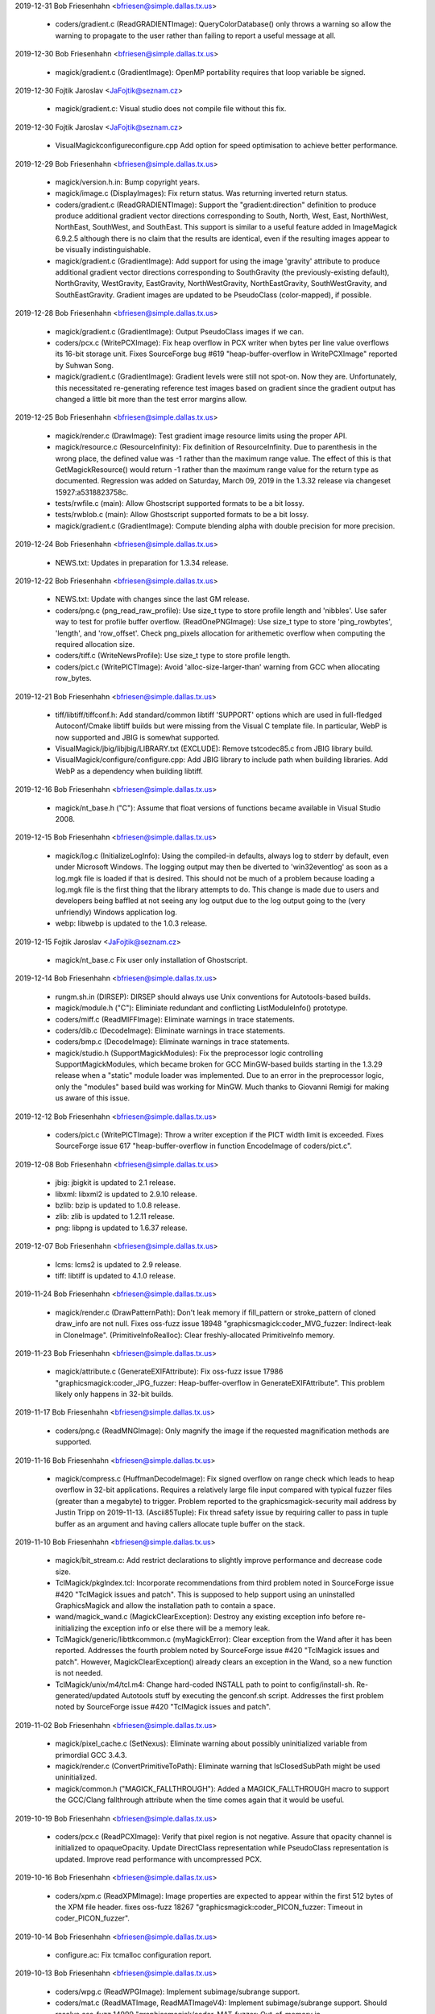 2019-12-31  Bob Friesenhahn  <bfriesen@simple.dallas.tx.us>

  - coders/gradient.c (ReadGRADIENTImage): QueryColorDatabase() only
    throws a warning so allow the warning to propagate to the user
    rather than failing to report a useful message at all.

2019-12-30  Bob Friesenhahn  <bfriesen@simple.dallas.tx.us>

  - magick/gradient.c (GradientImage): OpenMP portability requires
    that loop variable be signed.

2019-12-30  Fojtik Jaroslav  <JaFojtik@seznam.cz>

  - magick/gradient.c: Visual studio does not compile file without
    this fix.

2019-12-30  Fojtik Jaroslav  <JaFojtik@seznam.cz>

  - VisualMagick\configure\configure.cpp Add option for speed optimisation
    to achieve better performance.

2019-12-29  Bob Friesenhahn  <bfriesen@simple.dallas.tx.us>

  - magick/version.h.in: Bump copyright years.

  - magick/image.c (DisplayImages): Fix return status.  Was
    returning inverted return status.

  - coders/gradient.c (ReadGRADIENTImage): Support the
    "gradient:direction" definition to produce produce additional
    gradient vector directions corresponding to South, North, West,
    East, NorthWest, NorthEast, SouthWest, and SouthEast.  This
    support is similar to a useful feature added in ImageMagick
    6.9.2.5 although there is no claim that the results are identical,
    even if the resulting images appear to be visually
    indistinguishable.

  - magick/gradient.c (GradientImage): Add support for using the
    image 'gravity' attribute to produce additional gradient vector
    directions corresponding to SouthGravity (the previously-existing
    default), NorthGravity, WestGravity, EastGravity,
    NorthWestGravity, NorthEastGravity, SouthWestGravity, and
    SouthEastGravity.  Gradient images are updated to be PseudoClass
    (color-mapped), if possible.

2019-12-28  Bob Friesenhahn  <bfriesen@simple.dallas.tx.us>

  - magick/gradient.c (GradientImage): Output PseudoClass images if
    we can.

  - coders/pcx.c (WritePCXImage): Fix heap overflow in PCX writer
    when bytes per line value overflows its 16-bit storage unit.
    Fixes SourceForge bug #619 "heap-buffer-overflow in WritePCXImage"
    reported by Suhwan Song.

  - magick/gradient.c (GradientImage): Gradient levels were still
    not spot-on.  Now they are.  Unfortunately, this necessitated
    re-generating reference test images based on gradient since the
    gradient output has changed a little bit more than the test error
    margins allow.

2019-12-25  Bob Friesenhahn  <bfriesen@simple.dallas.tx.us>

  - magick/render.c (DrawImage): Test gradient image resource limits
    using the proper API.

  - magick/resource.c (ResourceInfinity): Fix definition of
    ResourceInfinity.  Due to parenthesis in the wrong place, the
    defined value was -1 rather than the maximum range value.  The
    effect of this is that GetMagickResource() would return -1 rather
    than the maximum range value for the return type as documented.
    Regression was added on Saturday, March 09, 2019 in the 1.3.32
    release via changeset 15927:a5318823758c.

  - tests/rwfile.c (main): Allow Ghostscript supported formats to be
    a bit lossy.

  - tests/rwblob.c (main): Allow Ghostscript supported formats to be
    a bit lossy.

  - magick/gradient.c (GradientImage): Compute blending alpha with
    double precision for more precision.

2019-12-24  Bob Friesenhahn  <bfriesen@simple.dallas.tx.us>

  - NEWS.txt: Updates in preparation for 1.3.34 release.

2019-12-22  Bob Friesenhahn  <bfriesen@simple.dallas.tx.us>

  - NEWS.txt: Update with changes since the last GM release.

  - coders/png.c (png\_read\_raw\_profile): Use size\_t type to store
    profile length and 'nibbles'.  Use safer way to test for profile
    buffer overflow.
    (ReadOnePNGImage): Use size\_t type to store 'ping\_rowbytes',
    'length', and 'row\_offset'.  Check png\_pixels allocation for
    arithemetic overflow when computing the required allocation size.

  - coders/tiff.c (WriteNewsProfile): Use size\_t type to store
    profile length.

  - coders/pict.c (WritePICTImage): Avoid 'alloc-size-larger-than'
    warning from GCC when allocating row\_bytes.

2019-12-21  Bob Friesenhahn  <bfriesen@simple.dallas.tx.us>

  - tiff/libtiff/tiffconf.h: Add standard/common libtiff 'SUPPORT'
    options which are used in full-fledged Autoconf/Cmake libtiff
    builds but were missing from the Visual C template file.  In
    particular, WebP is now supported and JBIG is somewhat supported.

  - VisualMagick/jbig/libjbig/LIBRARY.txt (EXCLUDE): Remove
    tstcodec85.c from JBIG library build.

  - VisualMagick/configure/configure.cpp: Add JBIG library to
    include path when building libraries.  Add WebP as a dependency
    when building libtiff.

2019-12-16  Bob Friesenhahn  <bfriesen@simple.dallas.tx.us>

  - magick/nt\_base.h ("C"): Assume that float versions of functions
    became available in Visual Studio 2008.

2019-12-15  Bob Friesenhahn  <bfriesen@simple.dallas.tx.us>

  - magick/log.c (InitializeLogInfo): Using the compiled-in
    defaults, always log to stderr by default, even under Microsoft
    Windows.  The logging output may then be diverted to
    'win32eventlog' as soon as a log.mgk file is loaded if that is
    desired.  This should not be much of a problem because loading a
    log.mgk file is the first thing that the library attempts to do.
    This change is made due to users and developers being baffled at
    not seeing any log output due to the log output going to the (very
    unfriendly) Windows application log.

  - webp: libwebp is updated to the 1.0.3 release.

2019-12-15  Fojtik Jaroslav  <JaFojtik@seznam.cz>

  - magick/nt\_base.c Fix user only installation of Ghostscript.

2019-12-14  Bob Friesenhahn  <bfriesen@simple.dallas.tx.us>

  - rungm.sh.in (DIRSEP): DIRSEP should always use Unix conventions for
    Autotools-based builds.

  - magick/module.h ("C"): Eliminiate redundant and conflicting
    ListModuleInfo() prototype.

  - coders/miff.c (ReadMIFFImage): Eliminate warnings in trace
    statements.

  - coders/dib.c (DecodeImage): Eliminate warnings in trace
    statements.

  - coders/bmp.c (DecodeImage): Eliminate warnings in trace
    statements.

  - magick/studio.h (SupportMagickModules): Fix the preprocessor
    logic controlling SupportMagickModules, which became broken for
    GCC MinGW-based builds starting in the 1.3.29 release when a
    "static" module loader was implemented.  Due to an error in the
    preprocessor logic, only the "modules" based build was working for
    MinGW.  Much thanks to Giovanni Remigi for making us aware of this
    issue.

2019-12-12  Bob Friesenhahn  <bfriesen@simple.dallas.tx.us>

  - coders/pict.c (WritePICTImage): Throw a writer exception if the
    PICT width limit is exceeded. Fixes SourceForge issue 617
    "heap-buffer-overflow in function EncodeImage of coders/pict.c".

2019-12-08  Bob Friesenhahn  <bfriesen@simple.dallas.tx.us>

  - jbig: jbigkit is updated to 2.1 release.

  - libxml: libxml2 is updated to 2.9.10 release.

  - bzlib: bzip is updated to 1.0.8 release.

  - zlib: zlib is updated to 1.2.11 release.

  - png: libpng is updated to 1.6.37 release.

2019-12-07  Bob Friesenhahn  <bfriesen@simple.dallas.tx.us>

  - lcms: lcms2 is updated to 2.9 release.

  - tiff: libtiff is updated to 4.1.0 release.

2019-11-24  Bob Friesenhahn  <bfriesen@simple.dallas.tx.us>

  - magick/render.c (DrawPatternPath): Don't leak memory if
    fill\_pattern or stroke\_pattern of cloned draw\_info are not null.
    Fixes oss-fuzz issue 18948 "graphicsmagick:coder\_MVG\_fuzzer:
    Indirect-leak in CloneImage".
    (PrimitiveInfoRealloc): Clear freshly-allocated PrimitiveInfo
    memory.

2019-11-23  Bob Friesenhahn  <bfriesen@simple.dallas.tx.us>

  - magick/attribute.c (GenerateEXIFAttribute): Fix oss-fuzz issue
    17986 "graphicsmagick:coder\_JPG\_fuzzer: Heap-buffer-overflow in
    GenerateEXIFAttribute".  This problem likely only happens in
    32-bit builds.

2019-11-17  Bob Friesenhahn  <bfriesen@simple.dallas.tx.us>

  - coders/png.c (ReadMNGImage): Only magnify the image if the
    requested magnification methods are supported.

2019-11-16  Bob Friesenhahn  <bfriesen@simple.dallas.tx.us>

  - magick/compress.c (HuffmanDecodeImage): Fix signed overflow on
    range check which leads to heap overflow in 32-bit
    applications. Requires a relatively large file input compared with
    typical fuzzer files (greater than a megabyte) to trigger.
    Problem reported to the graphicsmagick-security mail address by
    Justin Tripp on 2019-11-13.
    (Ascii85Tuple): Fix thread safety issue by requiring caller to
    pass in tuple buffer as an argument and having callers allocate
    tuple buffer on the stack.

2019-11-10  Bob Friesenhahn  <bfriesen@simple.dallas.tx.us>

  - magick/bit\_stream.c: Add restrict declarations to slightly
    improve performance and decrease code size.

  - TclMagick/pkgIndex.tcl: Incorporate recommendations from third
    problem noted in SourceForge issue #420 "TclMagick issues and
    patch".  This is supposed to help support using an uninstalled
    GraphicsMagick and allow the installation path to contain a space.

  - wand/magick\_wand.c (MagickClearException): Destroy any existing
    exception info before re-initializing the exception info or else
    there will be a memory leak.

  - TclMagick/generic/libttkcommon.c (myMagickError): Clear
    exception from the Wand after it has been reported.  Addresses the
    fourth problem noted by SourceForge issue #420 "TclMagick issues
    and patch".  However, MagickClearException() already clears an
    exception in the Wand, so a new function is not needed.

  - TclMagick/unix/m4/tcl.m4: Change hard-coded INSTALL path to
    point to config/install-sh.  Re-generated/updated Autotools stuff
    by executing the genconf.sh script.  Addresses the first problem
    noted by SourceForge issue #420 "TclMagick issues and patch".

2019-11-02  Bob Friesenhahn  <bfriesen@simple.dallas.tx.us>

  - magick/pixel\_cache.c (SetNexus): Eliminate warning about
    possibly uninitialized variable from primordial GCC 3.4.3.

  - magick/render.c (ConvertPrimitiveToPath): Eliminate warning that
    IsClosedSubPath might be used uninitialized.

  - magick/common.h ("MAGICK\_FALLTHROUGH"): Added a
    MAGICK\_FALLTHROUGH macro to support the GCC/Clang fallthrough
    attribute when the time comes again that it would be useful.

2019-10-19  Bob Friesenhahn  <bfriesen@simple.dallas.tx.us>

  - coders/pcx.c (ReadPCXImage): Verify that pixel region is not
    negative. Assure that opacity channel is initialized to
    opaqueOpacity.  Update DirectClass representation while
    PseudoClass representation is updated.  Improve read performance
    with uncompressed PCX.

2019-10-16  Bob Friesenhahn  <bfriesen@simple.dallas.tx.us>

  - coders/xpm.c (ReadXPMImage): Image properties are expected to
    appear within the first 512 bytes of the XPM file header.  fixes
    oss-fuzz 18267 "graphicsmagick:coder\_PICON\_fuzzer: Timeout in
    coder\_PICON\_fuzzer".

2019-10-14  Bob Friesenhahn  <bfriesen@simple.dallas.tx.us>

  - configure.ac: Fix tcmalloc configuration report.

2019-10-13  Bob Friesenhahn  <bfriesen@simple.dallas.tx.us>

  - coders/wpg.c (ReadWPGImage): Implement subimage/subrange
    support.

  - coders/mat.c (ReadMATImage, ReadMATImageV4): Implement
    subimage/subrange support.  Should resolve oss-fuzz 14999
    "graphicsmagick/coder\_MAT\_fuzzer: Out-of-memory in
    graphicsmagick\_coder\_MAT\_fuzzer".

  - coders/tiff.c (TIFFMapBlob): Fix compile problem if
    LOG\_TIFF\_BLOB\_IO is defined.

  - coders/wpg.c (ExtractPostscript): Improve performance.  Avoid
    temporary files if possible.  Avoid additional memory allocations
    if possible.  Should address oss-fuzz issue 18173
    "graphicsmagick:enhance\_fuzzer: Timeout in enhance\_fuzzer" and
    oss-fuzz issue 17714 "graphicsmagick:coder\_WPG\_fuzzer: Timeout in
    coder\_WPG\_fuzzer".

2019-10-12  Bob Friesenhahn  <bfriesen@simple.dallas.tx.us>

  - coders/pnm.c (PNMInteger): Place a generous arbitrary limit on
    the amount of PNM comment text to avoid denial of service
    opportunity.  Fixes oss-fuzz 18162 "Timeout · coder\_PNM\_fuzzer".

2019-10-08  Bob Friesenhahn  <bfriesen@simple.dallas.tx.us>

  - coders/dps.c (ReadDPSImage): Fix memory leak when OpenBlob()
    reports failure.  Same as ImageMagick CVE CVE-2019-16709.

2019-09-27  Bob Friesenhahn  <bfriesen@simple.dallas.tx.us>

  - magick/attribute.c (GenerateEXIFAttribute): Skip
    unsupported/invalid format 0.  Fixes oss-fuzz issue 17597
    "graphicsmagick:coder\_SFW\_fuzzer: Heap-buffer-overflow in
    GenerateEXIFAttribute".

2019-09-19  Bob Friesenhahn  <bfriesen@simple.dallas.tx.us>

  - fuzzing/oss-fuzz-build.sh: Change by Alex Gaynor so that the
    correct oss-fuzz fuzzing engine should be used.

2019-09-18  Bob Friesenhahn  <bfriesen@simple.dallas.tx.us>

  - magick/static.c (OpenModule): Static module loader should use
    upper-cased magick string when searching for a module alias.
    Fixes SourceForge issue #613 "static module loader is still
    case-sensitive".

2019-09-16  Bob Friesenhahn  <bfriesen@simple.dallas.tx.us>

  - configure.ac: Report status of zstd (FaceBook Zstandard)
    compression in configuration summary.

2019-09-15  Bob Friesenhahn  <bfriesen@simple.dallas.tx.us>

  - magick/render.c (TraceArcPath): Substitute a lineto command when
    tracing arc is impossible.  Fixes oss-fuzz 10765
    "graphicsmagick/coder\_MVG\_fuzzer: Divide-by-zero in TraceArcPath".

2019-09-14  Bob Friesenhahn  <bfriesen@simple.dallas.tx.us>

  - coders/png.c (png\_read\_raw\_profile): Fix validation of raw
    profile length.  Fixes oss-fuzz 16906
    "graphicsmagick:coder\_ICO\_fuzzer: Out-of-memory in
    graphicsmagick\_coder\_ICO\_fuzzer".

  - coders/wpg.c (ReallocColormap): Avoid dereferencing a null
    pointer if image->colormap is null.  Fixes oss-fuzz 17004
    "graphicsmagick:coder\_WPG\_fuzzer: Null-dereference READ in
    ReallocColormap".

2019-09-13  Bob Friesenhahn  <bfriesen@simple.dallas.tx.us>

  - magick/memory.c (MagickRealloc): Add a note that the behavior of
    this function is as described for BSD reallocf(3), which is now
    appearing in Linux's GNU libc and elsewhere.

2019-09-09  Bob Friesenhahn  <bfriesen@simple.dallas.tx.us>

  - www/OpenMP.rst: Document the significant OpenMP speed-up which
    may be obtained by using an alternate memory allocation library.
    Currently 'tcmalloc', 'mtmalloc', and 'umem' are supported as
    options.

  - www/INSTALL-unix.rst: Document new --with-tcmalloc option to
    enable using Google gperftools tcmalloc library.

  - configure.ac: Add support for using Google gperftools tcmalloc
    library via the --with-tcmalloc option.

  - scripts/rst2htmldeco.py: Port to Python 3 syntax and require at
    least Python 2.6.

  - scripts/relpath.py: Port to Python 3 syntax and require
    at least Python 2.6.

  - scripts/html\_fragments.py: Port to Python 3 syntax and require
    at least Python 2.6.

  - scripts/format\_c\_api\_doc.py: Port to Python 3 syntax and require
    at least Python 2.6.

2019-08-27  Bob Friesenhahn  <bfriesen@simple.dallas.tx.us>

  - doc/GraphicsMagick.imdoc: Document gm utility exit status codes.

2019-08-25  Bob Friesenhahn  <bfriesen@simple.dallas.tx.us>

  - magick/render.c (PRIMITIVE\_INFO\_POINTS\_MAX): SIZE\_MAX apparently
    rounds up by one when cast to a double on 64-bit systems.  Due to
    this, and in order to set more rational implementation limits, add
    a PRIMITIVE\_INFO\_POINTS\_MAX definition which computes and
    constrains the maximum number of PrimitiveInfo entries allowed.

2019-08-24  Bob Friesenhahn  <bfriesen@simple.dallas.tx.us>

  - magick/attribute.c (GenerateEXIFAttribute): Check that we are
    not being directed to read an IFD that we are already parsing and
    quit in order to avoid a loop.  Addresses oss-fuzz 15753
    "graphicsmagick/coder\_JPEG\_fuzzer: Timeout in
    graphicsmagick\_coder\_JPEG\_fuzzer" and 16068
    "graphicsmagick/coder\_SFW\_fuzzer: Timeout in
    graphicsmagick\_coder\_SFW\_fuzzer".

  - tests/{constitute.c, drawtest.c, rwblob.c, rwfile.c}: Eliminate
    irritating GCC 9 "\_\_builtin\_strncpy' output may be truncated"
    warnings due to copying MaxTextExtent-1 characters.  Instead
    request copying all of the characters and also assure that string
    is still null terminated.

  - doc/environment.imdoc: Update documentation pertaining to HOME
    and MAGICK\_DEBUG environment variables.

2019-08-23  Bob Friesenhahn  <bfriesen@simple.dallas.tx.us>

  - magick/log.c (DestroyLogInfo): Only output text to terminate an
    XML format log file if XML format is active.

2019-08-22  Bob Friesenhahn  <bfriesen@simple.dallas.tx.us>

  - magick/render.c (ExtractTokensBetweenPushPop): Previous fix for
    non-terminal loop was broken by a last-minute untested edit.
    Finally addresses oss-fuzz 15318 "graphicsmagick/coder\_MVG\_fuzzer:
    Timeout in graphicsmagick\_coder\_MVG\_fuzzer".

2019-08-17  Bob Friesenhahn  <bfriesen@simple.dallas.tx.us>

  - fuzzing/utils.cc (MemoryResource): Lessen the memory limit used
    for oss-fuzz testing in order to provide more headroom and margin
    for error.

  - magick/render.c (TraceBezier): Detect arithmetic overflow and
    return errors via normal error path rather than exiting.  Fixes
    oss-fuzz 16450 "graphicsmagick:coder\_MVG\_fuzzer: Unexpected-exit
    in DefaultFatalErrorHandler".
    (PrimitiveInfoRealloc): Implement more paranoid code related to
    primitive allocation.

2019-08-16  Bob Friesenhahn  <bfriesen@simple.dallas.tx.us>

  - magick/render.c (DrawStrokePolygon): Handle case where
    TraceStrokePolygon() returns NULL.  Addresses oss-fuzz 15516
    "graphicsmagick/coder\_MVG\_fuzzer: ASSERT: primitive\_info !=
    (PrimitiveInfo \*) NULL".
    (DrawDashPolygon): Handle case where DrawStrokePolygon() returns
    MagickFail. Also needed to address oss-fuzz 15516, since otherwise
    test-cases run for a very long time.
    (ExtractTokensBetweenPushPop): Fix non-terminal parsing loop.
    Addresses oss-fuzz 15318 "graphicsmagick/coder\_MVG\_fuzzer: Timeout
    in graphicsmagick\_coder\_MVG\_fuzzer".

2019-08-15  Bob Friesenhahn  <bfriesen@simple.dallas.tx.us>

  - magick/memory.h (MagickMallocAlignedArray): Add function
    attributes for added value and to quench GCC 9 warning with
    special build options enabled.

  - magick/deprecate.h (AcquireMemory): Add more function attributes
    to quench GCC 9 warning with special build options enabled.

  - magick/attribute.c (GenerateEXIFAttribute): Fix compilation
    warning in 32-bit build.

  - coders/dpx.c (AttributeToString): Eliminate annoying warnings
    from GCC 9, although the code was correct.

  - coders/msl.c (MSLStartElement): Fix defective opacity percentage
    code revealed by GCC 9 warning.

2019-08-14  Bob Friesenhahn  <bfriesen@simple.dallas.tx.us>

  - coders/png.c (ReadMNGImage): Skip coalescing layers if there is
    only one layer.  Fixes oss-fuzz 16274
    "graphicsmagick/coder\_MNG\_fuzzer: Unexpected-exit in
    DefaultFatalErrorHandler".

2019-08-12  Bob Friesenhahn  <bfriesen@simple.dallas.tx.us>

  - coders/png.c (ReadPNGImage): Post-processing to convert the
    image type in the PNG reader based on a specified magick prefix
    string is now disabled.  This can (and should) be done after the
    image has been returned.  Fixes oss-fuzz 16386
    "graphicsmagick:coder\_PNG8\_fuzzer: Timeout in
    graphicsmagick\_coder\_PNG8\_fuzzer".

2019-07-20  Bob Friesenhahn  <bfriesen@simple.dallas.tx.us>

  - NEWS.txt: Updates in preparation for 1.3.33 release.

2019-07-19  Bob Friesenhahn  <bfriesen@simple.dallas.tx.us>

  - NEWS.txt: Updated NEWS to reflect updates since last release.

2019-07-12  Bob Friesenhahn  <bfriesen@simple.dallas.tx.us>

  - coders/png.c (WriteOnePNGImage): Fix saving to palette when
    image has an alpha channel but no color is marked as transparent.
    Patch submitted by Przemysław Sobala via SourceForge patch #61
    "WriteOnePNGImage(): Fix saving to palette when image has an alpha
    channel but no color is marked as transparent".

  - doc/options.imdoc (characters): Fix -format documentation to
    reflect that '%r' returns the image type.  Patch submitted by
    Przemysław Sobala via SourceForge patch #60 "Fix documentation
    typo".

2019-07-07  Bob Friesenhahn  <bfriesen@simple.dallas.tx.us>

  - magick/tempfile.c (AcquireTemporaryFileDescriptor): Fix
    compilation under Cygwin.  Patch by Marco Atzeri and submitted via
    email to the graphicsmagick-help mailing list on Fri, 5 Jul 2019.

2019-06-23  Bob Friesenhahn  <bfriesen@simple.dallas.tx.us>

  - magick/attribute.c (GenerateEXIFAttribute): Added range checks
    and tracing.  Fixes oss-fuzz 14998
    "graphicsmagick/coder\_JPEG\_fuzzer: Heap-buffer-overflow in
    Read32s".  This is a tiny read overflow.

  - coders/miff.c (ReadMIFFImage): Similar fix as to mpc.c

  - coders/mpc.c (ReadMPCImage): Fix faulty signed overflow logic
    for profiles[i].length which still allowed overflow.  Fixes
    oss-fuzz issue 15190 "graphicsmagick/coder\_MPC\_fuzzer:
    Out-of-memory in graphicsmagick\_coder\_MPC\_fuzzer".

  - doc/options.imdoc: Add notes about security hazards due to
    commands which support a '@filename' syntax.

  - www/security.rst: Add notes about security hazards due to
    commands which support a '@filename' syntax.

2019-06-22  Bob Friesenhahn  <bfriesen@simple.dallas.tx.us>

  - magick/render.c (DrawImage): Assure that 'token' is initialized.
    Fixes oss-fuzz issue 14897 "graphicsmagick/coder\_MVG\_fuzzer:
    Use-of-uninitialized-value in DrawImage".

  - magick/animate.c (MagickXAnimateImages): Fix memory leak of
    scene\_info.pixels.

  - magick/display.c (MagickXDisplayImage): Fix heap overwrite of
    windows->image.name and windows->image.icon\_name buffers.  It
    appears that the code assumed that CloneString() would always
    allocated a string at least MaxTextExtent in size. I assume that
    this issue has existed for a very long time since CloneString()
    was re-written many years ago.

  - coders/caption.c (ReadCAPTIONImage): The CAPTION reader did not
    appear to work at all any more.  Now it works again, but still not
    very well.

  - magick/command.c: Re-implement '@' file inclusion support for
    -comment, -draw, -format, and -label which was removed for the
    1.3.32 release.  Note that arguments from untrusted sources will
    still need to be sanitized to detect attempts to subvert this
    feature to access file data, but this feature has always been
    supported by GraphicsMagick and it originated early in the
    development of ImageMagick.

2019-06-17  Bob Friesenhahn  <bfriesen@simple.dallas.tx.us>

  - magick/utility.c (MagickStrlCat, MagickStrlCpy): Add debug
    checks enabled by MAGICK\_STRL\_CHECK.

  - magick/montage.c (MontageImages): Fix wrong length argument to
    strlcat() when building montage directory, which could allow heap
    overwrite.

  - coders/png.c (RegisterPNGImage): Pass correct size value to
    strlcat().  Under Apple's OS X (and possibly other targets)
    strlcat() writes bytes beyond what it needs to (but within the
    range it is allowed to) causing a crash due to the wrong limit
    value.  Fixes SourceForge issue #609 `gm identify foo.png` crashes
    on macOS (v 1.3.32).

  - www/Changes.rst: Update ChangeLog links due to new year, and
    1.3.32 release.

2019-06-16  Bob Friesenhahn  <bfriesen@simple.dallas.tx.us>

  - coders/bmp.c (WriteBMPImage): Detect arithmetic overflow of
    image\_size. Add more tracing. Reduce compilation warnings.
    (EncodeImage): Reduce compilation warnings.
    (WriteBMPImage): Assure that chromaticity uses double-precision
    for multiply before casting to unsigned integer.

  - coders/wpg.c (ReallocColormap): Reduce compilation warnings.

  - coders/braille.c (WriteBRAILLEImage): Reduce compilation
    warnings.

  - coders/dib.c (WriteDIBImage): Detect arithmetic overflow of
    image\_size. Reduce compilation warnings.
    (EncodeImage): Reduce compilation warnings.

  - coders/locale.c (WriteLOCALEImage): Reduce compilation warnings.

2019-06-15  Bob Friesenhahn  <bfriesen@simple.dallas.tx.us>

  - Makefile.am (dist-zstd): Use the maximum possible compression
    level (22) when creating a Zstd-compressed tarball to get close to
    lzip/xz compression levels.

  - coders/tiff.c (ReadTIFFImage): Fix typo in initialization of
    'tile' pointer variable.

  - version.sh: Updates in preparation for 1.3.32 release.

2019-06-14  Bob Friesenhahn  <bfriesen@simple.dallas.tx.us>

  - Makefile.am (release): Add a release target to make it easier to
    produce and sign the release files.  Add a zstd-compressed output
    tarball just because we can.

2019-06-12  Bob Friesenhahn  <bfriesen@simple.dallas.tx.us>

  - magick/render.c (DrawImage): Fix typo when initializing
    number\_coordinates.  Somehow GCC and clang let this typo slip by.

2019-06-11  Bob Friesenhahn  <bfriesen@simple.dallas.tx.us>

  - coders/dib.c (ReadDIBImage): Preserve PseudoClass opaque
    representation if ICO mask is opaque, otherwise return a
    DirectClass image.

2019-06-10  Bob Friesenhahn  <bfriesen@simple.dallas.tx.us>

  - magick/render.c (DrawImage): Detect an error in TracePath() and
    quit rather than forging on.

2019-06-09  Bob Friesenhahn  <bfriesen@simple.dallas.tx.us>

  - magick/render.c (DrawImage): Terminate drawing if
    DrawCompositeMask() reports failure.  Fixes oss-fuzz 12373
    "graphicsmagick/coder\_MVG\_fuzzer: Timeout in
    graphicsmagick\_coder\_MVG\_fuzzer".
    (TracePath): Terminate path parsing upon first parsing error.

2019-06-08  Bob Friesenhahn  <bfriesen@simple.dallas.tx.us>

  - coders/txt.c (ReadTXTImage): Use real a new-line character as
    line delimiter rather than '\n' string.

  - magick/annotate.c (AnnotateImage): No longer implicitly call
    TranslateText() since this is not suitable for most use-cases and
    causes additional performance impact.  The API user can perform
    such translations in advance on the text string using
    TranslateText() if need be.  No longer call StringToList() to
    split strings into an array of strings since this can lead to
    unexpected results, and a custom-splitter is more efficient.

2019-06-06  Bob Friesenhahn  <bfriesen@simple.dallas.tx.us>

  - magick/render.c (DrawImage): Only support '@filename' syntax to
    read drawing primitive from a file if we are not already drawing.

  - magick/utility.c (TranslateTextEx): Remove support for reading
    from a file using '@filename' syntax due to security concerns.
    Problem was reported to us by "Battle Furry" via the
    GraphicsMagick security mail alias on June 6, 2019.

2019-06-03  Bob Friesenhahn  <bfriesen@simple.dallas.tx.us>

  - magick/utility.c (SetClientFilename): Reduce initialized data
    some more.

2019-06-02  Bob Friesenhahn  <bfriesen@simple.dallas.tx.us>

  - magick/nt\_base.c: Search for n019003l.pfb (the "Helvetica"-like
    font) rather than fonts.dir since fonts.dir is not present in all
    URW font collections.

  - NEWS.txt: Update news.

2019-06-01  Bob Friesenhahn  <bfriesen@simple.dallas.tx.us>

  - coders/logo.c: Tidy logo image definitions, and logo image
    output.

2019-05-23  Bob Friesenhahn  <bfriesen@simple.dallas.tx.us>

  - coders/mat.c: Make more data const.

2019-05-22  Bob Friesenhahn  <bfriesen@simple.dallas.tx.us>

  - magick/animate.c: Reduce initialized static allocations.

  - magick/display.c: Reduce initialized static allocations.

  - magick/widget.c (MagickSplitNDLTextToList): Add static
    implementation function.

2019-05-20  Bob Friesenhahn  <bfriesen@simple.dallas.tx.us>

  - coders/webp.c (RegisterWEBPImage): Use sprintf to format version
    since snprintf is not available in old Visual Studio.

2019-05-19  Bob Friesenhahn  <bfriesen@simple.dallas.tx.us>

  - coders/dcm.c: Make more data const.

  - www/INSTALL-unix.rst: Add documentation for how to install URW
    fonts from various package management systems.

2019-05-18  Bob Friesenhahn  <bfriesen@simple.dallas.tx.us>

  - www/authors.rst: Add authorship attribution to Samuel Thibault
    for contributing support for the Braille image format.

  - coders/braille.c: Add support for Braille image format by Samuel
    Thibault.  Patch submitted via SourceForge patch #59 "Add braille
    image format support.

2019-05-17  Bob Friesenhahn  <bfriesen@simple.dallas.tx.us>

  - magick/tempfile.c: Make more data const.

  - magick/signature.c: Make more data const.

  - magick/quantize.c: Make more data const.

  - magick/attribute.c: Make more data const.

  - coders/png.c: Make more data const.

  - coders/mpeg.c: Make more data const.

  - coders/wmf.c: Make more data const.

  - coders/tile.c: Make more data const.

2019-05-16  Bob Friesenhahn  <bfriesen@simple.dallas.tx.us>

  - magick/enum\_strings.c: Make more data const.

2019-05-15  Bob Friesenhahn  <bfriesen@simple.dallas.tx.us>

  - magick/magick.c: Make more data const.

  - magick/type.c (GetTypeInfoByFamily): Make more data const.

  - magick/unix\_port.c (MagickGetMMUPageSize): Decrease initialized
    data.

  - magick/utility.c (GetPageGeometry): Make more data const.

  - coders/pdf.c (WritePDFImage): Allocate working buffer on stack
    and pass as argument to EscapeParenthesis() to eliminate a thread
    safety problem and also reduce BSS size.

  - coders/webp.c (RegisterWEBPImage): Fix compiler warning.

  - coders/jbig.c (RegisterJBIGImage): Make more data const.

  - coders/pict.c (DecodeImage): Allocate output buffer used by
    ExpandBuffer() on the stack rather than as static data private to
    ExpandBuffer().  Eliminates a thread safety problem and also
    reduces BSS size.

  - coders/webp.c (RegisterWEBPImage): Reduce BSS size.

2019-05-14  Bob Friesenhahn  <bfriesen@simple.dallas.tx.us>

  - coders/jp2.c: Make more data const.

  - coders/wmf.c: Make more data const.

  - coders/ps.c (WritePSImage): Make more data const.

  - coders/ps2.c (WritePS2Image): Make more data const.

2019-05-13  Bob Friesenhahn  <bfriesen@simple.dallas.tx.us>

  - magick/static.c: Revert to previous 'name' storage. Callback
    functions in structure block being properly const.

  - coders/xpm.c: Make more data const.

  - coders/pnm.c: Make more data const.

  - coders/palm.c: Make more data const.

  - coders/meta.c: Make more data const.

  - coders/dcraw.c: Make more data const.

  - magick/command.c: Fix compilation problem when HasX11 is not
    defined.

2019-05-12  Bob Friesenhahn  <bfriesen@simple.dallas.tx.us>

  - magick/command.c: Make more data const.

2019-05-11  Bob Friesenhahn  <bfriesen@simple.dallas.tx.us>

  - coders/webp.c (RegisterWEBPImage): Make more data const.

  - coders/svg.c (RegisterSVGImage): Reduce BSS size.

  - coders/miff.c (RegisterMIFFImage): Fix version reporting.

  - coders/ttf.c (RegisterTTFImage): Fixed reporting of FreeType
    version.

  - coders/tiff.c (RegisterTIFFImage): Reduce BSS size.

  - coders/sfw.c (ReadSFWImage): Make SFW static data completely
    const.

  - coders/ps3.c: Make PS3 static data completely const.

  - coders/pict.c: Make PICT static data completely const.

  - magick/error.c (ThrowException, ThrowLoggedException): Handle
    the case where some passed character strings refer to existing
    exception character strings.  Fixes SourceForge issue #603
    "heap-use-after-free in function ThrowLoggedException of
    magick/error.c".
    (CatchException): Restructure so there is one return point.

  - coders/miff.c (ImportRLEPixels): Fix heap overflow caused by a
    typo in the code.  Also fix undefined behavior caused by large
    left shifts of an unsigned char.  Fixes SourceForge issue #608
    "heap-buffer-overflow in ImportRLEPixels of coders/miff.c.

2019-05-08  Bob Friesenhahn  <bfriesen@simple.dallas.tx.us>

  - coders/bmp.c (ReadBMPImage): Fix subrange/scene handling in
    'ping' mode so it is like the other formats.  Only the first frame
    was being enumerated while in 'ping' mode.

2019-05-07  Bob Friesenhahn  <bfriesen@simple.dallas.tx.us>

  - NEWS.txt: Update news.

  - magick/utility.c (ExpandFilenames): Only expand '@filename' to a
    list of arguments read from 'filename' if the path '@filename'
    does not exist.  This fix is made based on an email posting to the
    'graphicsmagick-help' mailing list at SourceForge by "Test User"
    on Tue, 7 May 2019.

2019-05-05  Bob Friesenhahn  <bfriesen@simple.dallas.tx.us>

  - magick/colorspace.c: Reorder initialization of colorspace tables
    for a possible performance improvement.

  - magick/fx.c (WaveImage): Use float for sin map.

  - configure.ac: Test for float versions of math functions.

  - magick/gem.c (GenerateDifferentialNoise): Use float versions of
    math functions when available.

2019-05-02  Bob Friesenhahn  <bfriesen@simple.dallas.tx.us>

  - www/INSTALL-unix.rst: Expanded configure documentation for
    --with-modules.  Added specific configure documentation for
    --with-umem and --with-mtmalloc, which may be useful on
    Solaris-derived systems.

2019-04-23  Bob Friesenhahn  <bfriesen@simple.dallas.tx.us>

  - magick/command.c (VersionCommand): Show OpenMP specification
    version corresponding to version enumeration.

  - magick/locale.c (GetLocaleMessageFromTag): Eliminate clang
    warning about comparison with a constant value.

  - magick/log.c (InitializeLogInfo): Initialize LogInfo log\_configured.

2019-04-21  Bob Friesenhahn  <bfriesen@simple.dallas.tx.us>

  - magick/magic.c (struct): Ajust StaticMagic definition to be more
    const-friendly.

  - magick/color\_lookup.c (struct): Adjust StaticColors definition
    to be more const-friendly.

  - magick/attribute.c: Ajust tag\_table definition to be more
    const-friendly.

  - magick/log.c: Allocate LogInfo from heap as we used to do.

  - magick/locale.c (GetLocaleMessageFromTag): Adaptations to locale
    coder output changes.

  - coders/locale.c (WriteLOCALEImage): Adjust locale coder output
    to be more const.

2019-04-20  Bob Friesenhahn  <bfriesen@simple.dallas.tx.us>

  - magick/color\_lookup.c: Make built-in color tables fully const.

  - magick/animate.c: Use MagickXTextViewWidgetNDL() to display help
    text.

  - magick/display.c: Use MagickXTextViewWidgetNDL() to display help
    text.

  - magick/widget.c (MagickXTextViewWidgetNDL): New private function
    to display multi-line null-delimited text in an X11 widget.

  - coders/xwd.c (ReadXWDImage): Added even more XWD header
    validation logic.  Addresses problems noted by email from Hongxu
    Chen to the graphicsmagick-security mail alias on Fri, 19 Apr 2019
    and Sat, 20 Apr 2019 and entitled "Multiple crashes (FPE and
    invalid read) when processing XWD files".

2019-04-17  Bob Friesenhahn  <bfriesen@simple.dallas.tx.us>

  - coders/xwd.c (ReadXWDImage): Added even more XWD header
    validation logic.  Addresses problems noted by email from Hongxu
    Chen to the graphicsmagick-security mail alias on Wed, 17 Apr 2019
    and entitled "Multiple crashes (FPE and invalid read) when
    processing XWD files".  Also addresses additional issues noted
    that an attacker could request to allocate an arbitrary amount of
    memory based on ncolors and the claimed header size.

2019-04-14  Bob Friesenhahn  <bfriesen@simple.dallas.tx.us>

  - coders/xwd.c (ReadXWDImage): Add more XWD header validation
    logic.  Addresses problems noted by email from Hongxu Chen to the
    graphicsmagick-security mail alias on Sun, 14 Apr 2019 and
    entitled "Multiple crashes (FPE and invalid read) when processing
    XWD files".

2019-04-13  Bob Friesenhahn  <bfriesen@simple.dallas.tx.us>

  - coders/pdb.c (WritePDBImage): Assure that input scanline is
    cleared in order to cover up some decoder bug.  May fix 14215
    "graphicsmagick/coder\_PDB\_fuzzer: Use-of-uninitialized-value in
    WritePDBImage", which I have not been able to reproduce.

  - magick/render.c (DrawPrimitive): Check primitive point x/y
    values for NaN.
    (DrawImage): Fix oss-fuzz issue 14173
    "graphicsmagick/coder\_MVG\_fuzzer: Integer-overflow in DrawImage".

  - magick/pixel\_cache.c (SetNexus): Fix oss-fuzz issue 14208
    "graphicsmagick/coder\_MVG\_fuzzer: Integer-overflow in SetNexus".

2019-04-11  Bob Friesenhahn  <bfriesen@simple.dallas.tx.us>

  - magick/display.c: Add even more const declarations.

  - coders/mat.c (WriteMATLABImage): Add completely missing error
    handling.  Fixes SourceForge issue #604 "heap-buffer-overflow in
    function WriteMATLABImage of coders/mat.c".

2019-04-10  Bob Friesenhahn  <bfriesen@simple.dallas.tx.us>

  - coders/pdb.c (WritePDBImage): Fix SourceForge issue #605
    "heap-buffer-overflow in function WritePDBImage of coders/pdb.c".

  - magick/widget.c: Add many const declarations.

  - magick/display.c: Incorporate and eliminate display.h. Add many
    const declarations.

  - magick/animate.c: Incorporate and eliminate animate.h. Add many
    const declarations.

2019-04-08  Bob Friesenhahn  <bfriesen@simple.dallas.tx.us>

  - coders/wmf.c (ReadWMFImage): Reject WMF files with an empty
    bounding box.  Fixes SourceForge issue #606 "Division by Zero in
    coders/wmf.c".

2019-04-07  Fojtik Jaroslav  <JaFojtik@seznam.cz>

  - magick/nt\_base.c Fix a problem of finding ghostscript fonts.
    Variable "font\_dir" was useless and thus removed. No need to copy
    text multiple times.  Use const char gs\_font\_dir[] instead of
    pointer.

2019-04-07  Bob Friesenhahn  <bfriesen@simple.dallas.tx.us>

  - coders/xwd.c (ReadXWDImage): Perform more header validations and
    a file size validation in order to reject files with bogus
    headers.
    (WriteXWDImage): Fix SourceForge issue #599
    "heap\_buffer\_overflow\_WRITE in function WriteXWDImage of
    coders/xwd.c".

2019-04-05  Bob Friesenhahn  <bfriesen@simple.dallas.tx.us>

  - coders/svg.c (SVGStartElement): Fix stack buffer overflow while
    parsing quoted font family value.  Fixes SourceForge issue #600
    "stack-buffer-overflow in function SVGStartElement of
    coders/svg.c".

  - coders/miff.c (ReadMIFFImage): Detect end of file while reading
    RLE packets.  Fixes SourceForge issue #598 "heap-buffer-overflow
    in function ReadMIFFImage of coders/miff.c".

2019-04-03  Bob Friesenhahn  <bfriesen@simple.dallas.tx.us>

  - coders/xwd.c (ReadXWDImage): Fix heap buffer overflow while
    reading DirectClass XWD file.  Fixes SourceForge issue #597
    "heap-buffer-overflow in function ReadXWDImage of coders/xwd.c".

2019-04-02  Bob Friesenhahn  <bfriesen@simple.dallas.tx.us>

  - coders/png.c (ReadMNGImage): Fix small buffer overflow (one
    PixelPacket) of image colormap.  Fixes SourceForge issue #596
    "heap-buffer-overflow in function CloneImage of magick/image.c".

  - magick/colormap.c (ReallocateImageColormap): New function to
    reallocate an image colormap.

  - coders/logo.c: Make more static data const.

  - magick/module\_aliases.h: Make more static data const.

  - magick/static.c: Make more static data const.

2019-04-01  Bob Friesenhahn  <bfriesen@simple.dallas.tx.us>

  - magick/log.c (LogMagickEventList): Log elapsed time with
    microsecond precision.

2019-03-31  Bob Friesenhahn  <bfriesen@simple.dallas.tx.us>

  - coders/mpc.c (ReadMPCImage): Deal with a profile length of zero,
    or an irrationally large profile length.  Fixes SourceForge issue
    #601 "memory leak in function ReadMPCImage of coders/mpc.c ".

  - magick/xwindow.c (MagickXGetWindowInfo): Deal with the unlikely
    case that the memory allocation for window->segment\_info
    fails. Fixes SourceForge #595 "use allocate memory before null
    check" as pertains to magick/xwindow.c.

  - magick/segment.c (Classify): Add check for memory allocation
    failure when allocating cluster array. Fixes SourceForge #595 "use
    allocate memory before null check" as pertains to
    magick/segment.c.

  - coders/pdb.c (ReadPDBImage): Fix use of allocated memory before
    null check.  Fixes SourceForge #595 "use allocate memory before
    null check" as pertains to coders/pdb.c.

2019-03-30  Bob Friesenhahn  <bfriesen@simple.dallas.tx.us>

  - magick/pixel\_cache.c (AllocateThreadViewSet): Simplify the image
    view model by adding NexusInfo to the View structure (rather than
    referencing it via a pointer) to lessen the number of required
    per-thread allocations and to improve locality of reference.

2019-03-22  Bob Friesenhahn  <bfriesen@simple.dallas.tx.us>

  - coders/wpg.c (WPG1\_Palette): Change to a static declaration.

  - coders/dcm.c: dicom\_info array is now fully in the data segment.

2019-03-18  Bob Friesenhahn  <bfriesen@simple.dallas.tx.us>

  - configure.ac: Add support for using the Solaris mtmalloc
    library.  This is primarily for testing or as an alternative to
    Solaris umem.
    Stop using posix\_memalign() until it is uniformly more mature and
    reliably quick.

2019-03-17  Bob Friesenhahn  <bfriesen@simple.dallas.tx.us>

  - magick/pixel\_cache.c (SetNexus): Smallest staging-area
    allocation is cache line size so declare it as such.

  - magick/fx.c: Functions in the fx module which return a new Image
    should return a null Image if an exception was thrown.  Also,
    assure that user has an opportunity to see the exception which was
    thrown.

  - magick/error.c (ThrowLoggedException): Throwing an exception is
    now thread-safe.

  - magick/pixel\_cache-private.h: Moved pixel cache private
    definitions to private header.

2019-03-10  Bob Friesenhahn  <bfriesen@simple.dallas.tx.us>

  - magick/pixel\_cache.c (SetNexus): Pass x, y, columns, and rows
    rather than a pointer to RectangleInfo.  This should be easier to
    inline on modern CPUs.

2019-03-09  Bob Friesenhahn  <bfriesen@simple.dallas.tx.us>

  - magick/pixel\_cache.c (SetNexus): Cache resource limits in
    CacheInfo rather than repeatedly calling into the resource code in
    order to lessen the overhead of performing resource limit checks
    on the pixel cache views.

  - magick/resource.c (AcquireMagickResource): Use a lock for each
    resource in order to lessen contention.  Return a maximum 64-bit
    integer value if the resource has not been limited.  Previously
    returned -1 in this case but this was not documented.

2019-03-07  Bob Friesenhahn  <bfriesen@simple.dallas.tx.us>

  - magick/import.c (ImportViewPixelArea): If range between max and
    min is less than MagickEpsilon, produce a black image rather than
    throwing an exception.

  - coders/mat.c (ReadMATImage): Fix memory leak on unexpected end
    of file.  Fixes oss-fuzz 13556 "graphicsmagick/coder\_MAT\_fuzzer:
    Direct-leak in ReadMATImage". (Credit to OSS-Fuzz)

2019-03-06  Bob Friesenhahn  <bfriesen@simple.dallas.tx.us>

  - coders/mat.c (ReadMATImage): Quit if image scanlines are not
    fully populated due to exception.  Fixes oss-fuzz 13530
    "graphicsmagick/coder\_MAT\_fuzzer: Use-of-uninitialized-value in
    InsertComplexFloatRow". (Credit to OSS-Fuzz)

2019-03-04  Bob Friesenhahn  <bfriesen@simple.dallas.tx.us>

  - coders/txt.c (ReadTXTImage): Don't start new line if x\_max <
    x\_min.  Avoids calling SetImagePixels() with a width of zero.
    Related to oss-fuzz 13521 "graphicsmagick/coder\_TEXT\_fuzzer:
    Floating-point-exception in SetNexus". (Credit to OSS-Fuzz)

  - magick/pixel\_cache.c (SetNexus): Report error for empty region
    rather than crashing due to divide by zero exception. This is a
    new bug due to yesterday's changes.  Fixes oss-fuzz 13521
    "graphicsmagick/coder\_TEXT\_fuzzer: Floating-point-exception in
    SetNexus". (Credit to OSS-Fuzz)

2019-03-03  Bob Friesenhahn  <bfriesen@simple.dallas.tx.us>

  - design/pixel-cache.dot: Update design dot diagram to remove
    IsNexusInCore and add CompositeCacheNexus.

  - magick/pixel\_cache.c (SetNexus): Apply resource limits to pixel
    nexus allocations using the same limits (total pixels, width,
    height, memory) as applied to the whole image since some requests
    are directly influenced by the input file.  Add yet more tests for
    arithmetic overflow.  Whole source module is re-arranged so that
    static functions are in order of dependency so that forward
    prototype declarations are no longer needed.  Fixes oss-fuzz 13210
    "graphicsmagick/coder\_MVG\_fuzzer: Integer-overflow in
    SetNexus". (Credit to OSS-Fuzz)

2019-03-02  Bob Friesenhahn  <bfriesen@simple.dallas.tx.us>

  - magick/pixel\_cache.c (OpenCache): Use unsigned 64-bit value to
    store CacheInfo offset and length as well as for the total pixels
    calculation.  Add some more arithmetic overflow detections.

  - coders/topol.c (ReadTOPOLImage): Report a corrupt image
    exception "Unexpected end-of-file" if reader encounters end of
    file while reading header rows.  Addresses oss-fuzz 7981
    "graphicsmagick/coder\_TOPOL\_fuzzer: Use-of-uninitialized-value in
    InsertRow". (Credit to OSS-Fuzz)

  - coders/mat.c (ReadMATImage): Report a corrupt image exception
    "Unexpected end-of-file" if reader encounters end of file while
    reading scanlines.  Also added some helpful traces.  Hopefully
    addresses oss-fuzz 13445 "graphicsmagick/coder\_MAT\_fuzzer:
    Use-of-uninitialized-value in IsGrayImage". (Credit to OSS-Fuzz)

2019-02-26  Bob Friesenhahn  <bfriesen@simple.dallas.tx.us>

  - magick/image.h ("C"): Include as "magick/image-private.h" as the
    other headers are.
    ("C"): Include "magick/image-private.h" inside the protective
    MAGICK\_IMPLEMENTATION guard, as it should have been.  This error
    broke the oss-fuzz build.

2019-02-24  Bob Friesenhahn  <bfriesen@simple.dallas.tx.us>

  - magick/image-private.h (\_ImageExtra): Put ImageExtra definition
    in a private header file so that its definition may be accessed
    directly by library internals.  Add some accessor macros to
    provide access and update code to use them.

  - coders/wpg.c (ReallocColormap): Make sure that there is not a
    heap overwrite if the number of colors has been reduced.  Thanks
    to Jaroslav Fojtik for giving me a heads up about this.

2019-02-23  Bob Friesenhahn  <bfriesen@simple.dallas.tx.us>

  - magick/monitor.c (MagickMonitorActive): Add new private function
    to test if a progress monitor is active.  Update all progress
    monitor code in loops to use this information, while also updating
    code to hopefully address concerns expressed by Hongxu Chen about
    data races on the graphicsmagick-bugs mailing list starting on
    February 6, 2019.

2019-02-21  Bob Friesenhahn  <bfriesen@simple.dallas.tx.us>

  - coders/mpc.c (ReadMPCImage): Tally directory length to avoid
    death by strlen().

  - coders/miff.c (ReadMIFFImage): Tally directory length to avoid
    death by strlen().  Fixes oss-fuzz 13190
    "graphicsmagick/coder\_MIFF\_fuzzer: Timeout in
    graphicsmagick\_coder\_MIFF\_fuzzer". (Credit to OSS-Fuzz)

2019-02-17  Bob Friesenhahn  <bfriesen@simple.dallas.tx.us>

  - coders/svg.c (ReadSVGImage): Don't call xmlCleanupParser()
    in module code since this may cause other libxml users to fail.

  - coders/msl.c (ProcessMSLScript): Don't call xmlCleanupParser()
    in module code since this may cause other libxml users to fail.

  - magick/render.c (DrawDashPolygon): (DrawDashPolygon): Don't read
    beyond end of dash pattern array.  This is a second instance of
    issue identified by SourceForge issue #591.  Fixes oss-fuzz 13160
    "graphicsmagick/coder\_MVG\_fuzzer: Heap-buffer-overflow in
    DrawDashPolygon".  The earlier attempt to fix this problem today
    broke dash patterns entirely.  (Credit to OSS-Fuzz)

  - magick/annotate.c (RenderFreetype): Eliminate memory leak of
    GlyphInfo.image (type FT\_Glyph) while rendering some FreeType
    fonts such as the one we use now in the Magick++ test suite.

2019-02-16  Bob Friesenhahn  <bfriesen@simple.dallas.tx.us>

  - magick/render.c (DrawDashPolygon): Avoid reading one beyond
    length of dash pattern array, which is terminated by value 0.0.
    Fixes SourceForge issue #591 "Heap buffer overflow in
    DrawDashPolygon when parsing SVG images".
    (DrawPrimitive): Add arithmetic overflow checks when converting
    computed coordinates from 'double' to 'long'.
    (DrawImage): Don't destroy draw\_info in graphic\_context when
    draw\_info has not been allocated yet.  Problem reported via email
    by Sami Supperi on Thu, 14 Feb 2019.

  - coders/jpeg.c (ReadJPEGImage): JPEG files are observed to
    provide compression ratios as high as 2500 so allow for that.
    Also, the test for "Unreasonable dimensions" delivered yesterday
    was flawed since magick\_rows and magick\_columns are only set if a
    desired image size was provided.  Fixes SourceForge issue 592
    "Non-malicious JPEG file fails with "Unreasonable dimensions"".

  - coders/tiff.c (ReadTIFFImage): Only disassociate alpha channel
    for images where photometic is PHOTOMETRIC\_RGB. Fixes oss-fuzz
    13115 "graphicsmagick/coder\_PTIF\_fuzzer:
    Use-of-uninitialized-value in DisassociateAlphaRegion". (Credit to
    OSS-Fuzz)

2019-02-15  Bob Friesenhahn  <bfriesen@simple.dallas.tx.us>

  - coders/jpeg.c (ReadJPEGImage): Base test for "Unreasonable
    dimensions" on original JPEG dimensions and not the scaled
    dimensions.  Fixes SourceForge issue 593 "gm convert: Insufficient
    image data in file when hinting input image".

2019-02-13  Troy Patteson  <troyp@ieee.org>

  - PerlMagick/Magick.xs (Mogrify): Add decorate argument to Annotate.

  - PerlMagick/Magick.xs (Mogrify): Remove reference to undefined
    Annotate argument.

2019-02-12  Bob Friesenhahn  <bfriesen@simple.dallas.tx.us>

  - coders/tiff.c (ReadTIFFImage): For planar TIFF, make sure that
    pixels are initialized in case some planes are missing.  Fixes
    oss-fuzz 13046 "graphicsmagick/coder\_PTIF\_fuzzer:
    Use-of-uninitialized-value in DisassociateAlphaRegion". (Credit to
    OSS-Fuzz)

2019-02-11  Bob Friesenhahn  <bfriesen@simple.dallas.tx.us>

  - coders/pdf.c (WritePDFImage): Make sure to free 'xref' before
    returning.  Similar to ImageMagick CVE-2019-7397 "In ImageMagick
    before 7.0.8-25, several memory leaks exist in WritePDFImage in
    coders/pdf.c.".  Thanks to Petr Gajdos for bringing this issue to
    our attention.

2019-02-10  Bob Friesenhahn  <bfriesen@simple.dallas.tx.us>

  - coders/wpg.c (ReadWPGImage): Use a different way to reallocate
    the colormap which preserves existing content, but also updates
    image->colors and assures that added palette entries are
    initialized.

  - coders/png.c (ReadMNGImage): Bound maximum loop iterations by
    subrange as a primitive means of limiting resource consumption.
    This should finally resolve oss-fuzz 12738
    "graphicsmagick/enhance\_fuzzer: Out-of-memory in
    graphicsmagick\_enhance\_fuzzer". (Credit to OSS-Fuzz)

  - coders/tiff.c (ReadTIFFImage): Assure that opacity channel is
    initialized in the RGBAStrippedMethod case.  Convert
    'CorruptImageError' encountered while testing for more frames to
    'CorruptImageWarning' so we return the frames already read.
    Second try at fixing oss-fuzz 11896
    "graphicsmagick/coder\_PTIF\_fuzzer: Use-of-uninitialized-value in
    VerticalFilter".

  - coders/dpx.c (AttributeToString): Eliminate clang
    "-Wstring-plus-int" warning observed in oss-fuzz build.

  - coders/cineon.c (AttributeToString): Eliminate clang
    "-Wstring-plus-int" warning observed in oss-fuzz build.

2019-02-09  Bob Friesenhahn  <bfriesen@simple.dallas.tx.us>

  - coders/pict.c (DecodeImage): Avoide a one-byte over-read of
    pixels heap allocation.  The cause of the over-read is not yet
    understood.  Fixes oss-fuzz 12019
    "graphicsmagick/coder\_PICT\_fuzzer: Heap-buffer-overflow in
    ExpandBuffer". (Credit to OSS-Fuzz)

  - coders/wpg.c (ReadWPGImage): Assure that all colormap entries
    are initialized.  Fixes oss-fuzz 12614
    "graphicsmagick/enhance\_fuzzer: Use-of-uninitialized-value in
    EnhanceImage". (Credit to OSS-Fuzz)

  - coders/tiff.c (ReadTIFFImage): Make sure that image is in
    DirectClass mode and ignore any claimed colormap when the image is
    read using the RGBAStrippedMethod, RGBATiledMethod, or
    RGBAPuntMethod cases.  Fixes oss-fuzz 12195
    "graphicsmagick/coder\_PTIF\_fuzzer: Use-of-uninitialized-value in
    ExportGrayQuantumType". (Credit to OSS-Fuzz)

  - coders/miff.c (ReadMIFFImage): Improve pixel buffer calculations
    to defend against overflow.  Assure that zlib and bzlib decode the
    expected number of bytes for a pixel row.  Fixes oss-fuzz issue
    12448 "graphicsmagick/coder\_MIFF\_fuzzer:
    Use-of-uninitialized-value in RGBTransformPackets". (Credit to
    OSS-Fuzz)

2019-02-08  Bob Friesenhahn  <bfriesen@simple.dallas.tx.us>

  - coders/png.c (ReadMNGImage): Quit processing and report error
    upon failure to insert MNG background layer.  Fixes oss-fuzz 12738
    "graphicsmagick/enhance\_fuzzer: Out-of-memory in
    graphicsmagick\_enhance\_fuzzer". (Credit to OSS-Fuzz)

2019-02-03  Bob Friesenhahn  <bfriesen@simple.dallas.tx.us>

  - coders/dib.c (ReadDIBImage, WriteDIBImage): Improve buffer-size
    calculations to guard against buffer overflows.  The reader
    version was not as complete as it should have been, whereas the
    writer version did not guard against arithmetic overflow at all.

  - coders/bmp.c (ReadBMPImage, WriteBMPImage): Improve buffer-size
    calculations to guard against buffer overflows.  This is a
    follow-on fix to the previous fix submitted for SourceForge issue
    #582 "heap-buffer-overflow in ReadBMPImage of bmp.c" which is now
    also identified as CVE-2018-20185.

  - www/Hg.rst: Updates to reflect current usage and availability.

  - www/authors.rst: Promote Troy Patteson to the active contributor
    category.

2019-02-01  Bob Friesenhahn  <bfriesen@simple.dallas.tx.us>

  - magick/version.h.in: Rotate ChangeLog and update copyright
    statements for the new year.

2019-01-30  Bob Friesenhahn  <bfriesen@simple.dallas.tx.us>

  - coders/webp.c (WriteWEBPImage): Patch by Przemysław Sobala to
    support WebP 'use\_sharp\_yuv' option ("if needed, use sharp (and
    slow) RGB->YUV conversion") via `-define webp:use-sharp-yuv=true`.

2019-01-05  Bob Friesenhahn  <bfriesen@simple.dallas.tx.us>

  - magick/pixel\_cache.c (SetNexus): Merge IsNexusInCore()
    implementation code into SetNexus() and add check for if
    cache\_info->pixels is null.  Fixes SourceForge issue #588 "Bug in
    IsNexusInCore()".

  - configure.ac (DcrawExtraOptions): Request TIFF output from dcraw
    if build supports TIFF format in order to obtain more metadata.
    This allows obtaining some metadata from standard TIFF tags
    (e.g. camera make, model, and dcraw version), and any attached ICC
    profile, but not specifically EXIF data since we don't support
    extracting EXIF data from TIFF yet. Inspired by SourceForge issue
    589 "Identify lack of data (no Exif) in RAW formats".

